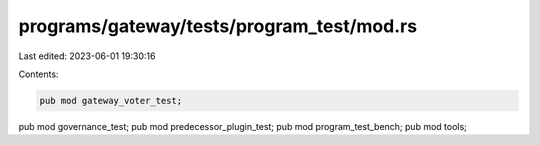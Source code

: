 programs/gateway/tests/program_test/mod.rs
==========================================

Last edited: 2023-06-01 19:30:16

Contents:

.. code-block:: rs

    pub mod gateway_voter_test;
pub mod governance_test;
pub mod predecessor_plugin_test;
pub mod program_test_bench;
pub mod tools;


